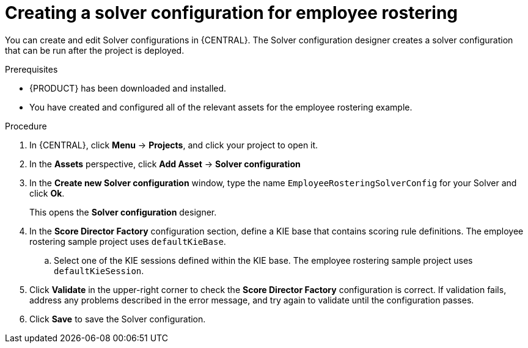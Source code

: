 [id='wb-employee-rostering-solver-configuration-proc']
= Creating a solver configuration for employee rostering

You can create and edit Solver configurations in {CENTRAL}. The Solver configuration designer creates a solver configuration that can be run after the project is deployed.

.Prerequisites
* {PRODUCT} has been downloaded and installed.
* You have created and configured all of the relevant assets for the employee rostering example.

.Procedure

. In {CENTRAL}, click *Menu* -> *Projects*, and click your project to open it.
. In the *Assets* perspective, click *Add Asset* -> *Solver configuration*
. In the *Create new Solver configuration* window, type the name `EmployeeRosteringSolverConfig` for your Solver and click *Ok*.
+
This opens the *Solver configuration* designer.

. In the *Score Director Factory* configuration section, define a KIE base that contains scoring rule definitions. The employee rostering sample project uses `defaultKieBase`.
.. Select one of the KIE sessions defined within the KIE base. The employee rostering sample project uses `defaultKieSession`.
. Click *Validate* in the upper-right corner to check the *Score Director Factory* configuration is correct. If validation fails, address any problems described in the error message, and try again to validate until the configuration passes.
. Click *Save* to save the Solver configuration.
